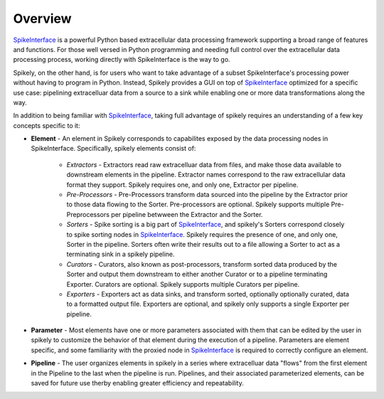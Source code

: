 
Overview
========

.. _SpikeInterface: https://github.com/SpikeInterface

SpikeInterface_ is a powerful Python based extracellular data processing
framework supporting a broad range of features and functions.  For those well
versed in Python programming and needing full control over the extracellular
data processing process, working directly with SpikeInterface is the way to go.

Spikely, on the other hand, is for users who want to take advantage of a subset
SpikeInterface's processing power without having to program in Python. Instead,
Spikely provides a GUI on top of SpikeInterface_ optimized for a specific use
case: pipelining extracelluar data from a source to a sink while enabling one
or more data transformations along the way.

In addition to being familiar with SpikeInterface_, taking full advantage of
spikely requires an understanding of a few key concepts specific to it:

* **Element** - An element in Spikely corresponds to capabilites exposed by the
  data processing nodes in SpikeInterface.  Specifically, spikely elements
  consist of:

    * *Extractors* - Extractors read raw extracelluar data from files, and make
      those data available to downstream elements in the pipeline. Extractor
      names correspond to the raw extracellular data format they support.
      Spikely requires one, and only one, Extractor per pipeline.

    * *Pre-Processors* - Pre-Processors transform data sourced into the
      pipeline by the Extractor prior to those data flowing to the Sorter.
      Pre-processors are optional. Spikely supports multiple Pre-Preprocessors
      per pipeline betwween the Extractor and the Sorter.

    * *Sorters* - Spike sorting is a big part of SpikeInterface_, and spikely's
      Sorters correspond closely to spike sorting nodes in SpikeInterface_.
      Spikely requires the presence of one, and only one, Sorter in the
      pipeline.  Sorters often write their results out to a file allowing a
      Sorter to act as a terminating sink in a spikely pipeline.

    * *Curators* - Curators, also known as post-processors, transform sorted
      data produced by the Sorter and output them downstream to either another
      Curator or to a pipeline terminating Exporter.  Curators are optional.
      Spikely supports multiple Curators per pipeline.

    * *Exporters* - Exporters act as data sinks, and transform sorted,
      optionally optionally curated, data to a formatted output file.
      Exporters are optional, and spikely only supports a single Exporter per
      pipeline.

* **Parameter** - Most elements have one or more parameters associated with
  them that can be edited by the user in spikely to customize the behavior of
  that element during the execution of a pipeline. Parameters are element
  specific, and some familiarity with the proxied node in SpikeInterface_ is
  required to correctly configure an element.


* **Pipeline** - The user organizes elements in spikely in a series where
  extracelluar data "flows" from the first element in the Pipeline to the last
  when the pipeline is run.  Pipelines, and their associated parameterized
  elements, can be saved for future use therby enabling greater efficiency and
  repeatability.
